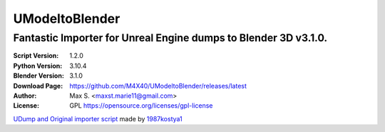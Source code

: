 UModeltoBlender
%%%%%%%%%%%%%%%%

Fantastic Importer for Unreal Engine dumps to Blender 3D v3.1.0.
^^^^^^^^^^^^^^^^^^^^^^^^^^^^^^^^^^^^^^^^^^^^^^^^^^^^^^^^^^^^^^^^

:Script Version:    1.2.0
:Python Version:    3.10.4
:Blender Version:   3.1.0
:Download Page:     https://github.com/M4X40/UModeltoBlender/releases/latest
:Author:            Max S. <maxst.marie11@gmail.com>
:License:           GPL https://opensource.org/licenses/gpl-license

`UDump and Original importer script <https://github.com/1987kostya1/UDump>`_ made by `1987kostya1 <https://github.com/1987kostya1/>`_
